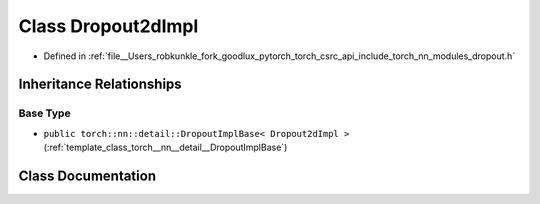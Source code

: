 .. _class_torch__nn__Dropout2dImpl:

Class Dropout2dImpl
===================

- Defined in :ref:`file__Users_robkunkle_fork_goodlux_pytorch_torch_csrc_api_include_torch_nn_modules_dropout.h`


Inheritance Relationships
-------------------------

Base Type
*********

- ``public torch::nn::detail::DropoutImplBase< Dropout2dImpl >`` (:ref:`template_class_torch__nn__detail__DropoutImplBase`)


Class Documentation
-------------------


.. doxygenclass:: torch::nn::Dropout2dImpl
   :members:
   :protected-members:
   :undoc-members:
